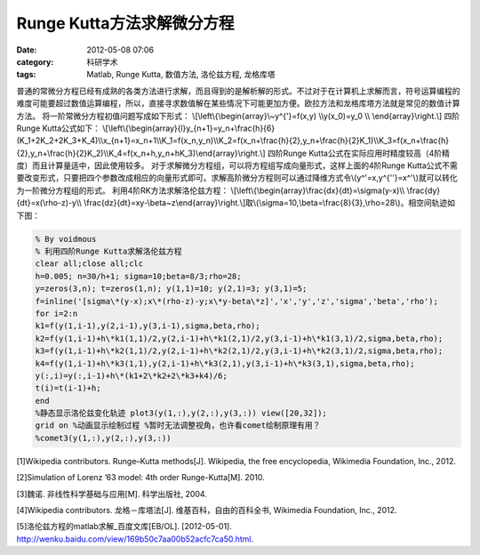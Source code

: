 Runge Kutta方法求解微分方程
###########################
:date: 2012-05-08 07:06
:category: 科研学术
:tags: Matlab, Runge Kutta, 数值方法, 洛伦兹方程, 龙格库塔

普通的常微分方程已经有成熟的各类方法进行求解，而且得到的是解析解的形式。不过对于在计算机上求解而言，符号运算编程的难度可能要超过数值运算编程，所以，直接寻求数值解在某些情况下可能更加方便。欧拉方法和龙格库塔方法就是常见的数值计算方法。
将一阶常微分方程初值问题写成如下形式：
\\[\\left\\{\\begin{array}\\~y^{'}=f(x,y) \\\\y(x\_0)=y\_0 \\\\
\\end{array}\\right.\\] 四阶Runge Kutta公式如下：
\\[\\left\\{\\begin{array}{l}y\_{n+1}=y\_n+\\frac{h}{6}(K\_1+2K\_2+2K\_3+K\_4)\\\\x\_{n+1}=x\_n+1\\\\K\_1=f(x\_n,y\_n)\\\\K\_2=f(x\_n+\\frac{h}{2},y\_n+\\frac{h}{2}K\_1)\\\\K\_3=f(x\_n+\\frac{h}{2},y\_n+\\frac{h}{2}K\_2)\\\\K\_4=f(x\_n+h,y\_n+hK\_3)\\end{array}\\right.\\]
四阶Runge
Kutta公式在实际应用时精度较高（4阶精度）而且计算量适中，因此使用较多。
对于求解微分方程组，可以将方程组写成向量形式，这样上面的4阶Runge
Kutta公式不需要改变形式，只要把四个参数改成相应的向量形式即可。求解高阶微分方程则可以通过降维方式令\\(y^'=x,y^{''}=x^'\\)就可以转化为一阶微分方程组的形式。
利用4阶RK方法求解洛伦兹方程：
\\[\\left\\{\\begin{array}\\frac{dx}{dt}=\\sigma(y-x)\\\\
\\frac{dy}{dt}=x(\\rho-z)-y\\\\
\\frac{dz}{dt}=xy-\\beta~z\\end{array}\\right.\\]取\\(\\sigma=10,\\beta=\\frac{8}{3},\\rho=28\\)。相空间轨迹如下图：
|RK求解lorenz| 

.. code-block:: matlab

   % By voidmous 
   % 利用四阶Runge Kutta求解洛伦兹方程
   clear all;close all;clc 
   h=0.005; n=30/h+1; sigma=10;beta=8/3;rho=28;
   y=zeros(3,n); t=zeros(1,n); y(1,1)=10; y(2,1)=3; y(3,1)=5;
   f=inline('[sigma\*(y-x);x\*(rho-z)-y;x\*y-beta\*z]','x','y','z','sigma','beta','rho');
   for i=2:n 
   k1=f(y(1,i-1),y(2,i-1),y(3,i-1),sigma,beta,rho);
   k2=f(y(1,i-1)+h\*k1(1,1)/2,y(2,i-1)+h\*k1(2,1)/2,y(3,i-1)+h\*k1(3,1)/2,sigma,beta,rho);
   k3=f(y(1,i-1)+h\*k2(1,1)/2,y(2,i-1)+h\*k2(2,1)/2,y(3,i-1)+h\*k2(3,1)/2,sigma,beta,rho);
   k4=f(y(1,i-1)+h\*k3(1,1),y(2,i-1)+h\*k3(2,1),y(3,i-1)+h\*k3(3,1),sigma,beta,rho);
   y(:,i)=y(:,i-1)+h\*(k1+2\*k2+2\*k3+k4)/6; 
   t(i)=t(i-1)+h; 
   end
   %静态显示洛伦兹变化轨迹 plot3(y(1,:),y(2,:),y(3,:)) view([20,32]);
   grid on %动画显示绘制过程 %暂时无法调整视角，也许看comet绘制原理有用？
   %comet3(y(1,:),y(2,:),y(3,:))

[1]Wikipedia contributors.
Runge–Kutta methods[J]. Wikipedia, the free encyclopedia, Wikimedia
Foundation, Inc., 2012. 

[2]Simulation of Lorenz ’63 model: 4th order
Runge-Kutta[M]. 2010. 

[3]魏诺. 非线性科学基础与应用[M]. 科学出版社,
2004. 

[4]Wikipedia contributors. 龙格－库塔法[J].
维基百科，自由的百科全书, Wikimedia Foundation, Inc., 2012.

[5]洛伦兹方程的matlab求解\_百度文库[EB/OL]. [2012-05-01].
http://wenku.baidu.com/view/169b50c7aa00b52acfc7ca50.html.

.. |RK求解lorenz| image:: http://i1078.photobucket.com/albums/w482/voidmous/blog/Science/RKlorenz.png

